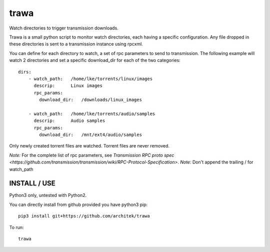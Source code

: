 =====
trawa
=====


Watch directories to trigger transmission downloads.

Trawa is a small python script to monitor watch directories, each having a specific configuration.
Any file dropped in these directories is sent to a transmission instance using rpcxml.

You can define for each directory to watch, a set of rpc parameters to send to transmission. The following example
will watch 2 directories and set a specific download_dir for each of the two categories::

    dirs:
        - watch_path:   /home/lke/torrents/linux/images
          descrip:      Linux images
          rpc_params:
            download_dir:   /downloads/linux_images
        
        - watch_path:   /home/lke/torrents/audio/samples
          descrip:      Audio samples
          rpc_params:
            download_dir:   /mnt/ext4/audio/samples


Only newly created torrent files are watched. Torrent files are never removed.

*Note:* For the complete list of rpc parameters, see `Transmission RPC proto spec <https://github.com/transmission/transmission/wiki/RPC-Protocol-Specification>`.
*Note:* Don't append the trailing / for watch_path

INSTALL / USE
-------------

Python3 only, untested with Python2.

You can directly install from github provided you have python3 pip::

    pip3 install git+https://github.com/architek/trawa

To run::

    trawa
